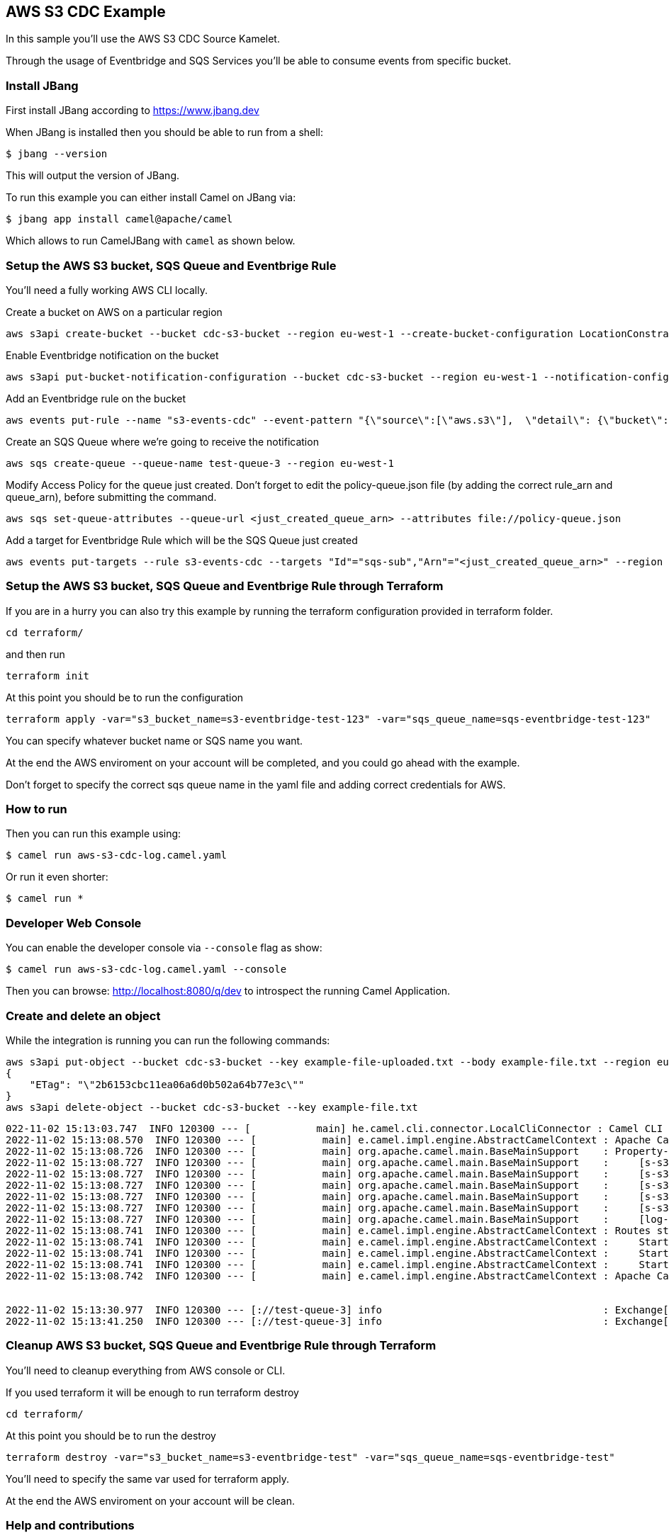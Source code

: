 == AWS S3 CDC Example

In this sample you'll use the AWS S3 CDC Source Kamelet.

Through the usage of Eventbridge and SQS Services you'll be able to consume events from specific bucket.

=== Install JBang

First install JBang according to https://www.jbang.dev

When JBang is installed then you should be able to run from a shell:

[source,sh]
----
$ jbang --version
----

This will output the version of JBang.

To run this example you can either install Camel on JBang via:

[source,sh]
----
$ jbang app install camel@apache/camel
----

Which allows to run CamelJBang with `camel` as shown below.

=== Setup the AWS S3 bucket, SQS Queue and Eventbrige Rule

You'll need a fully working AWS CLI locally.

Create a bucket on AWS on a particular region

[source,sh]
----
aws s3api create-bucket --bucket cdc-s3-bucket --region eu-west-1 --create-bucket-configuration LocationConstraint=eu-west-1
----

Enable Eventbridge notification on the bucket

[source,sh]
----
aws s3api put-bucket-notification-configuration --bucket cdc-s3-bucket --region eu-west-1 --notification-configuration '{ "EventBridgeConfiguration": {} }'
----

Add an Eventbridge rule on the bucket

[source,sh]
----
aws events put-rule --name "s3-events-cdc" --event-pattern "{\"source\":[\"aws.s3\"],  \"detail\": {\"bucket\": { \"name\": [\"cdc-s3-bucket\"]}}}" --region=eu-west-1
----

Create an SQS Queue where we're going to receive the notification

[source,sh]
----
aws sqs create-queue --queue-name test-queue-3 --region eu-west-1
----

Modify Access Policy for the queue just created. Don't forget to edit the policy-queue.json file (by adding the correct rule_arn and queue_arn), before submitting the command.

[source,sh]
----
aws sqs set-queue-attributes --queue-url <just_created_queue_arn> --attributes file://policy-queue.json
----

Add a target for Eventbridge Rule which will be the SQS Queue just created

[source,sh]
----
aws events put-targets --rule s3-events-cdc --targets "Id"="sqs-sub","Arn"="<just_created_queue_arn>" --region eu-west-1
----

=== Setup the AWS S3 bucket, SQS Queue and Eventbrige Rule through Terraform

If you are in a hurry you can also try this example by running the terraform configuration provided in terraform folder.

[source,sh]
----
cd terraform/
----

and then run

[source,sh]
----
terraform init
----

At this point you should be to run the configuration

[source,sh]
----
terraform apply -var="s3_bucket_name=s3-eventbridge-test-123" -var="sqs_queue_name=sqs-eventbridge-test-123"
----

You can specify whatever bucket name or SQS name you want.

At the end the AWS enviroment on your account will be completed, and you could go ahead with the example.

Don't forget to specify the correct sqs queue name in the yaml file and adding correct credentials for AWS.

=== How to run

Then you can run this example using:

[source,sh]
----
$ camel run aws-s3-cdc-log.camel.yaml
----

Or run it even shorter:

[source,sh]
----
$ camel run *
----

=== Developer Web Console

You can enable the developer console via `--console` flag as show:

[source,sh]
----
$ camel run aws-s3-cdc-log.camel.yaml --console
----

Then you can browse: http://localhost:8080/q/dev to introspect the running Camel Application.

=== Create and delete an object

While the integration is running you can run the following commands:

[source,sh]
----
aws s3api put-object --bucket cdc-s3-bucket --key example-file-uploaded.txt --body example-file.txt --region eu-west-1
{
    "ETag": "\"2b6153cbc11ea06a6d0b502a64b77e3c\""
}
aws s3api delete-object --bucket cdc-s3-bucket --key example-file.txt
----

[source,sh]
----
022-11-02 15:13:03.747  INFO 120300 --- [           main] he.camel.cli.connector.LocalCliConnector : Camel CLI enabled (local)
2022-11-02 15:13:08.570  INFO 120300 --- [           main] e.camel.impl.engine.AbstractCamelContext : Apache Camel 3.21.0-SNAPSHOT (aws-s3-cdc-log) is starting
2022-11-02 15:13:08.726  INFO 120300 --- [           main] org.apache.camel.main.BaseMainSupport    : Property-placeholders summary
2022-11-02 15:13:08.727  INFO 120300 --- [           main] org.apache.camel.main.BaseMainSupport    :     [s-s3-cdc-source.kamelet.yaml] queueNameOrArn=test-queue-3
2022-11-02 15:13:08.727  INFO 120300 --- [           main] org.apache.camel.main.BaseMainSupport    :     [s-s3-cdc-source.kamelet.yaml] accessKey=xxxxxx
2022-11-02 15:13:08.727  INFO 120300 --- [           main] org.apache.camel.main.BaseMainSupport    :     [s-s3-cdc-source.kamelet.yaml] region=eu-west-1
2022-11-02 15:13:08.727  INFO 120300 --- [           main] org.apache.camel.main.BaseMainSupport    :     [s-s3-cdc-source.kamelet.yaml] secretKey=xxxxxx
2022-11-02 15:13:08.727  INFO 120300 --- [           main] org.apache.camel.main.BaseMainSupport    :     [s-s3-cdc-source.kamelet.yaml] getObject=true
2022-11-02 15:13:08.727  INFO 120300 --- [           main] org.apache.camel.main.BaseMainSupport    :     [log-sink.kamelet.yaml]        showStreams=true
2022-11-02 15:13:08.741  INFO 120300 --- [           main] e.camel.impl.engine.AbstractCamelContext : Routes startup (started:3)
2022-11-02 15:13:08.741  INFO 120300 --- [           main] e.camel.impl.engine.AbstractCamelContext :     Started route1 (kamelet://aws-s3-cdc-source)
2022-11-02 15:13:08.741  INFO 120300 --- [           main] e.camel.impl.engine.AbstractCamelContext :     Started aws-s3-cdc-source-1 (aws2-sqs://test-queue-3)
2022-11-02 15:13:08.741  INFO 120300 --- [           main] e.camel.impl.engine.AbstractCamelContext :     Started log-sink-2 (kamelet://source)
2022-11-02 15:13:08.742  INFO 120300 --- [           main] e.camel.impl.engine.AbstractCamelContext : Apache Camel 3.21.0-SNAPSHOT (aws-s3-cdc-log) started in 4s272ms (build:106ms init:3s995ms start:171ms JVM-uptime:6s)


2022-11-02 15:13:30.977  INFO 120300 --- [://test-queue-3] info                                     : Exchange[ExchangePattern: InOnly, BodyType: org.apache.camel.converter.stream.InputStreamCache, Body: Text example]
2022-11-02 15:13:41.250  INFO 120300 --- [://test-queue-3] info                                     : Exchange[ExchangePattern: InOnly, BodyType: com.fasterxml.jackson.databind.node.ObjectNode, Body: {  "version" : "0",  "id" : "d54290df-2ad9-31ff-308b-8331fee7344a",  "detail-type" : "Object Deleted",  "source" : "aws.s3",  "account" : "xxxx",  "time" : "2022-11-02T14:13:37Z",  "region" : "eu-west-1",  "resources" : [ "arn:aws:s3:::cdc-s3-bucket" ],  "detail" : {    "version" : "0",    "bucket" : {      "name" : "cdc-s3-bucket"    },    "object" : {      "key" : "example-file.txt",      "sequencer" : "0063627B110D43CE5E"    },    "request-id" : "xxxx",    "requester" : "xxxx",    "source-ip-address" : "xxxx",    "reason" : "DeleteObject",    "deletion-type" : "Permanently Deleted"  }}]
----

=== Cleanup AWS S3 bucket, SQS Queue and Eventbrige Rule through Terraform

You'll need to cleanup everything from AWS console or CLI.

If you used terraform it will be enough to run terraform destroy

[source,sh]
----
cd terraform/
----

At this point you should be to run the destroy

[source,sh]
----
terraform destroy -var="s3_bucket_name=s3-eventbridge-test" -var="sqs_queue_name=sqs-eventbridge-test"
----

You'll need to specify the same var used for terraform apply.

At the end the AWS enviroment on your account will be clean.

=== Help and contributions

If you hit any problem using Camel or have some feedback, then please
https://camel.apache.org/community/support/[let us know].

We also love contributors, so
https://camel.apache.org/community/contributing/[get involved] :-)

The Camel riders!
